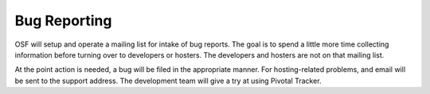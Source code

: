 =============
Bug Reporting
=============

OSF will setup and operate a mailing list for intake of bug reports.
The goal is to spend a little more time collecting information before
turning over to developers or hosters.  The developers and hosters are
not on that mailing list.

At the point action is needed, a bug will be filed in the appropriate
manner.  For hosting-related problems, and email will be sent to the
support address.  The development team will give a try at using
Pivotal Tracker.
